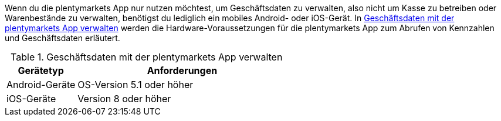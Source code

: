 Wenn du die plentymarkets App nur nutzen möchtest, um Geschäftsdaten zu verwalten, also nicht um Kasse zu betreiben oder Warenbestände zu verwalten, benötigst du lediglich ein mobiles Android- oder iOS-Gerät. In <<tabelle-voraussetzungen-kennzahlen>> werden die Hardware-Voraussetzungen für die plentymarkets App zum Abrufen von Kennzahlen und Geschäftsdaten erläutert.

[[tabelle-voraussetzungen-kennzahlen]]
.Geschäftsdaten mit der plentymarkets App verwalten
[cols="1,3"]
|====
|Gerätetyp |Anforderungen

|Android-Geräte
|OS-Version 5.1 oder höher

|iOS-Geräte
|Version 8 oder höher
|====
